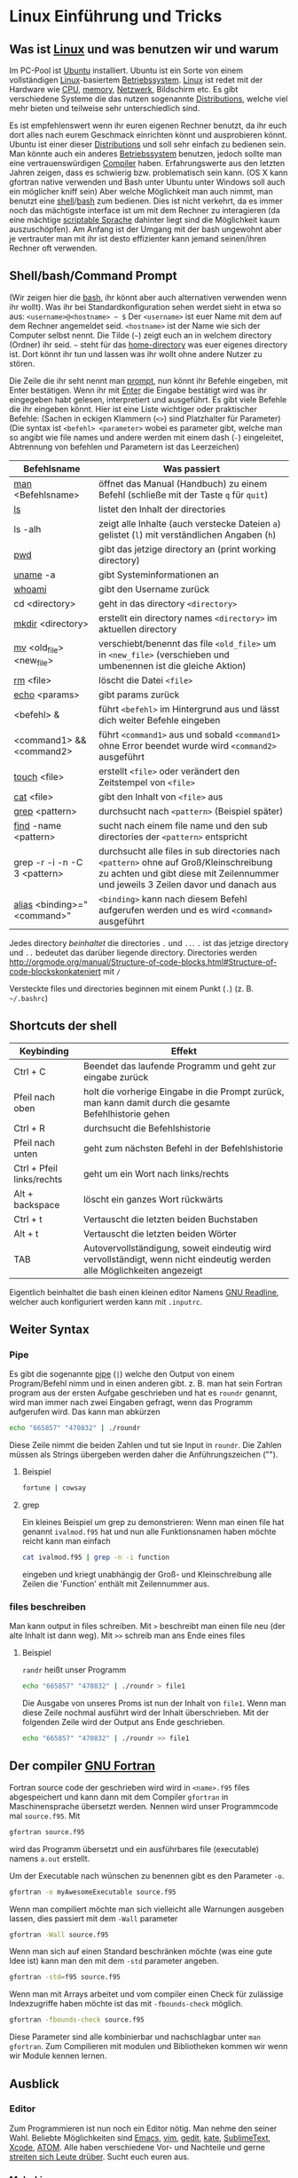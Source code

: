 * Linux Einführung und Tricks
** Was ist [[https://en.wikipedia.org/wiki/Linux][Linux]] und was benutzen wir und warum
   Im PC-Pool ist [[https://www.ubuntu.com/][Ubuntu]] installiert. Ubuntu ist ein Sorte von einem vollständigen [[https://en.wikipedia.org/wiki/Linux][Linux]]-basiertem [[https://en.wikipedia.org/wiki/Operating_system][Betriebssystem]]. [[https://en.wikipedia.org/wiki/Linux][Linux]]
   ist redet mit der Hardware wie [[https://en.wikipedia.org/wiki/Central_processing_unit][CPU]], [[https://en.wikipedia.org/wiki/Random-access_memory][memory]], [[https://en.wikipedia.org/wiki/Computer_network][Netzwerk]], Bildschirm etc. Es gibt verschiedene Systeme die das nutzen
   sogenannte [[https://en.wikipedia.org/wiki/Linux_distribution][Distributions]], welche viel mehr bieten und teilweise sehr unterschiedlich sind.

   Es ist empfehlenswert wenn ihr euren eigenen Rechner benutzt, da ihr euch dort alles nach eurem Geschmack einrichten
   könnt und ausprobieren könnt. Ubuntu ist einer dieser [[https://en.wikipedia.org/wiki/Linux_distribution][Distributions]] und soll sehr einfach zu bedienen sein. Man
   könnte auch ein anderes [[https://en.wikipedia.org/wiki/Operating_system][Betriebssystem]] benutzen, jedoch sollte man eine vertrauenswürdigen [[https://en.wikipedia.org/wiki/Compiler][Compiler]]
   haben. Erfahrungswerte aus den letzten Jahren zeigen, dass es schwierig bzw. problematisch sein kann. (OS X kann
   gfortran native verwenden und Bash unter Ubuntu unter Windows soll auch ein möglicher kniff sein) Aber welche
   Möglichkeit man auch nimmt, man benutzt eine [[https://en.wikipedia.org/wiki/Shell_(computing)][shell]]/[[https://en.wikipedia.org/wiki/Bash_(Unix_shell)][bash]] zum bedienen. Dies ist nicht verkehrt, da es immer noch das
   mächtigste interface ist um mit dem Rechner zu interagieren (da eine mächtige [[https://en.wikipedia.org/wiki/Shell_script][scriptable Sprache]] dahinter liegt sind
   die Möglichkeit kaum auszuschöpfen). Am Anfang ist der Umgang mit der bash ungewohnt aber je vertrauter man mit ihr
   ist desto effizienter kann jemand seinen/ihren Rechner oft verwenden.

** Shell/bash/Command Prompt
   (Wir zeigen hier die [[https://en.wikipedia.org/wiki/Bash_(Unix_shell)][bash]], ihr könnt aber auch alternativen verwenden wenn ihr wollt).
   Was ihr bei Standardkonfiguration sehen werdet sieht in etwa so aus:
   ~<username>@<hostname> ~ $~
   Der ~<username>~ ist euer Name mit dem auf dem Rechner angemeldet seid.
   ~<hostname>~ ist der Name wie sich der Computer selbst nennt.
   Die Tilde (=~=) zeigt euch an in welchem directory (Ordner) ihr seid. =~= steht für das [[https://en.wikipedia.org/wiki/Home_directory#Unix][home-directory]] was euer
   eigenes directory ist. Dort könnt ihr tun und lassen was ihr wollt ohne andere Nutzer zu stören.

   Die Zeile die ihr seht nennt man [[https://en.wikipedia.org/wiki/Command-line_interface#Command_prompt][prompt]], nun könnt ihr Befehle eingeben, mit Enter bestätigen. Wenn ihr mit [[https://en.wikipedia.org/wiki/Enter_key][Enter]] die
   Eingabe bestätigt wird was ihr eingegeben habt gelesen, interpretiert und ausgeführt.
   Es gibt viele Befehle die ihr eingeben könnt. Hier ist eine Liste wichtiger oder praktischer Befehle:
   (Sachen in eckigen Klammern (~<>~) sind Platzhalter für Parameter)
   (Die syntax ist ~<befehl> <parameter>~ wobei es parameter gibt, welche man so angibt wie file names und andere werden
   mit einem dash (~-~) eingeleitet, Abtrennung von befehlen und Parametern ist das Leerzeichen)

   | Befehlsname                  | Was passiert                                                                                                                                                                |
   |------------------------------+-----------------------------------------------------------------------------------------------------------------------------------------------------------------------------|
   | [[https://en.wikipedia.org/wiki/Man_page][man]] <Befehlsname>            | öffnet das Manual (Handbuch) zu einem Befehl (schließe mit der Taste ~q~ für ~quit~)                                                                                        |
   | [[https://linux.die.net/man/1/ls][ls]]                           | listet den Inhalt der directories                                                                                                                                           |
   | ls -alh                      | zeigt alle Inhalte (auch verstecke Dateien ~a~) gelistet (~l~) mit verständlichen Angaben (~h~)                                                                             |
   | [[https://linux.die.net/man/1/pwd][pwd]]                          | gibt das jetzige directory an (print working directory)                                                                                                                     |
   | [[https://linux.die.net/man/1/uname][uname]] -a                     | gibt Systeminformationen an                                                                                                                                                 |
   | [[https://linux.die.net/man/1/whoami][whoami]]                       | gibt den Username zurück                                                                                                                                                    |
   | cd <directory>               | geht in das directory ~<directory>~                                                                                                                                         |
   | [[https://linux.die.net/man/1/mkdir][mkdir]] <directory>            | erstellt ein directory names ~<directory>~ im aktuellen directory                                                                                                           |
   | [[https://linux.die.net/man/1/mv][mv]] <old_file> <new_file>     | verschiebt/benennt das file ~<old_file>~ um in ~<new_file>~ (verschieben und umbenennen ist die gleiche Aktion)                                                             |
   | [[https://linux.die.net/man/1/rm][rm]] <file>                    | löscht die Datei ~<file>~                                                                                                                                                   |
   | [[https://linux.die.net/man/1/echo][echo]] <params>                | gibt params zurück                                                                                                                                                          |
   | <befehl> &                   | führt ~<befehl>~ im Hintergrund aus und lässt dich weiter Befehle eingeben                                                                                                  |
   | <command1> && <command2>     | führt ~<command1>~ aus und sobald ~<command1>~ ohne Error beendet wurde wird ~<command2>~ ausgeführt                                                                        |
   | [[https://linux.die.net/man/1/touch][touch]] <file>                 | erstellt ~<file>~ oder verändert den Zeitstempel von ~<file>~                                                                                                               |
   | [[https://linux.die.net/man/1/cat][cat]] <file>                   | gibt den Inhalt von ~<file>~ aus                                                                                                                                            |
   | [[https://linux.die.net/man/1/grep][grep]] <pattern>               | durchsucht nach ~<pattern>~ (Beispiel später)                                                                                                                               |
   | [[https://linux.die.net/man/1/find][find]] -name <pattern>         | sucht nach einem file name und den sub directories der ~<pattern>~ entspricht                                                                                               |
   | grep -r -i -n -C 3 <pattern> | durchsucht alle files in sub directories nach ~<pattern>~ ohne auf Groß/Kleinschreibung zu achten und gibt diese mit Zeilennummer und jeweils 3 Zeilen davor und danach aus |
   | [[https://linux.die.net/man/1/alias][alias]] <binding>="<command>"  | ~<binding>~ kann nach diesem Befehl aufgerufen werden und es wird ~<command>~ ausgeführt                                                                                    |


   Jedes directory /beinhaltet/ die directories ~.~ und ~..~. ~.~ ist das jetzige directory und ~..~ bedeutet das
   darüber liegende directory. Directories werden http://orgmode.org/manual/Structure-of-code-blocks.html#Structure-of-code-blockskonkateniert mit ~/~

   Versteckte files und directories beginnen mit einem Punkt (~.~) (z. B. =~/.bashrc=)

** Shortcuts der shell
   | Keybinding                | Effekt                                                                                                                 |
   |---------------------------+------------------------------------------------------------------------------------------------------------------------|
   | Ctrl + C                  | Beendet das laufende Programm und geht zur eingabe zurück                                                              |
   | Pfeil nach oben           | holt die vorherige Eingabe in die Prompt zurück, man kann damit durch die gesamte Befehlhistorie gehen                 |
   | Ctrl + R                  | durchsucht die Befehlshistorie                                                                                         |
   | Pfeil nach unten          | geht zum nächsten Befehl in der Befehlshistorie                                                                        |
   | Ctrl + Pfeil links/rechts | geht um ein Wort nach links/rechts                                                                                     |
   | Alt + backspace           | löscht ein ganzes Wort rückwärts                                                                                       |
   | Ctrl + t                  | Vertauscht die letzten beiden Buchstaben                                                                               |
   | Alt + t                   | Vertauscht die letzten beiden Wörter                                                                                   |
   | TAB                       | Autovervollständigung, soweit eindeutig wird vervollständigt, wenn nicht eindeutig werden alle Möglichkeiten angezeigt |

   Eigentlich beinhaltet die bash einen kleinen editor Namens [[https://en.wikipedia.org/wiki/GNU_Readline][GNU Readline]], welcher auch konfiguriert werden kann mit
   ~.inputrc~.

** Weiter Syntax
*** Pipe
   Es gibt die sogenannte [[https://en.wikipedia.org/wiki/Pipeline_(Unix)][pipe]] (~|~) welche den Output von einem Program/Befehl nimm und in einen anderen gibt.
   z. B. man hat sein Fortran program aus der ersten Aufgabe geschrieben und hat es ~roundr~ genannt, wird man immer
   nach zwei Eingaben gefragt, wenn das Programm aufgerufen wird. Das kann man abkürzen
   #+begin_src bash
     echo "665857" "470832" | ./roundr
   #+end_src
   Diese Zeile nimmt die beiden Zahlen und tut sie Input in ~roundr~. Die Zahlen müssen als Strings übergeben werden
   daher die Anführungszeichen ("").
**** Beispiel
        #+begin_src bash
	  fortune | cowsay
        #+end_src

**** grep
     Ein kleines Beispiel um grep zu demonstrieren:
     Wenn man einen file hat genannt ~ivalmod.f95~ hat und nun alle Funktionsnamen haben möchte reicht kann man einfach
     #+begin_src bash
       cat ivalmod.f95 | grep -n -i function
     #+end_src
     eingeben und kriegt unabhängig der Groß- und Kleinschreibung alle Zeilen die 'Function' enthält mit Zeilennummer
     aus.

*** files beschreiben
    Man kann output in files schreiben.
    Mit ~>~ beschreibt man einen file neu (der alte Inhalt ist dann weg).
    Mit ~>>~ schreib man ans Ende eines files
**** Beispiel
     ~randr~ heißt unser Programm
     #+begin_src bash
      echo "665857" "470832" | ./roundr > file1
     #+end_src
     Die Ausgabe von unseres Proms ist nun der Inhalt von ~file1~.
     Wenn man diese Zeile nochmal ausführt wird der Inhalt überschrieben.
     Mit der folgenden Zeile wird der Output ans Ende geschrieben.
     #+begin_src bash
      echo "665857" "470832" | ./roundr >> file1
     #+end_src

** Der compiler [[https://en.wikipedia.org/wiki/GNU_Fortran][GNU Fortran]]
   Fortran source code der geschrieben wird wird in ~<name>.f95~ files abgespeichert und kann dann mit dem Compiler
   ~gfortran~ in Maschinensprache übersetzt werden. Nennen wird unser Programmcode mal ~source.f95~. Mit
   #+begin_src bash
     gfortran source.f95
   #+end_src
   wird das Programm übersetzt und ein ausführbares file (executable) namens ~a.out~ erstellt.

   Um der Executable nach wünschen zu benennen gibt es den Parameter ~-o~.
   #+begin_src bash
     gfortran -o myAwesomeExecutable source.f95
   #+end_src

   Wenn man compiliert möchte man sich vielleicht alle Warnungen ausgeben lassen, dies passiert mit dem ~-Wall~ parameter
   #+begin_src bash
     gfortran -Wall source.f95
   #+end_src

   Wenn man sich auf einen Standard beschränken möchte (was eine gute Idee ist) kann man den mit dem ~-std~ parameter
   angeben.
   #+begin_src bash
     gfortran -std=f95 source.f95
   #+end_src

   Wenn man mit Arrays arbeitet und vom compiler einen Check für zulässige Indexzugriffe haben möchte ist das mit
   ~-fbounds-check~ möglich.
   #+begin_src bash
     gfortran -fbounds-check source.f95
   #+end_src

   Diese Parameter sind alle kombinierbar und nachschlagbar unter ~man gfortran~.
   Zum Compilieren mit modulen und Bibliotheken kommen wir wenn wir Module kennen lernen.
** Ausblick
*** Editor
    Zum Programmieren ist nun noch ein Editor nötig. Man nehme den seiner Wahl. Beliebte Möglichkeiten sind [[https://www.gnu.org/software/emacs/][Emacs]], [[http://www.vim.org/][vim]],
    [[https://wiki.gnome.org/Apps/Gedit][gedit]], [[https://kate-editor.org/][kate]], [[http://www.sublimetext.com/][SublimeText]], [[https://developer.apple.com/xcode/][Xcode]], [[https://atom.io/][ATOM]]. Alle haben verschiedene Vor- und Nachteile und gerne [[https://en.wikipedia.org/wiki/Editor_war][streiten sich Leute
    drüber]]. Sucht euch euren aus.
*** Mehr Linux
    Es gibt noch viel mehr zu [[https://en.wikipedia.org/wiki/Everything_is_a_file][Linux]], das meiste davon geht jedoch über diese Veranstaltung um vieles hinaus.
    Ein Paar pointer:
**** Interessante Befehle/Programme (zum weiter machen)
     - [[https://linux.die.net/man/1/top][top]]
     - [[hittps://linux.die.net/man/1/ps][ps]]
     - [[https://wiki.archlinux.org/index.php/File_permissions_and_attributes][chmod]]
     - [[https://wiki.archlinux.org/index.php/Sudo][sudo]]
     - [[https://en.wikipedia.org/wiki/AWK][awk]]
     - [[https://en.wikipedia.org/wiki/Sed][sed]]
     - [[https://git-scm.com/][git]]
     - [[http://www.zsh.org/][zsh]]
     - [[http://fishshell.com/][fish]]
     - [[https://www.gnu.org/software/make/][make]]
     - [[https://en.wikipedia.org/wiki/Transmission_Control_Protocol][tcp]]
     - und viele mehr
*** Debuggen
    Es gibt den [[https://en.wikipedia.org/wiki/Debugger][Debugger]] [[Debbuger ~][gdb]] welcher gut aber gewöhnungsbedürftig ist.
